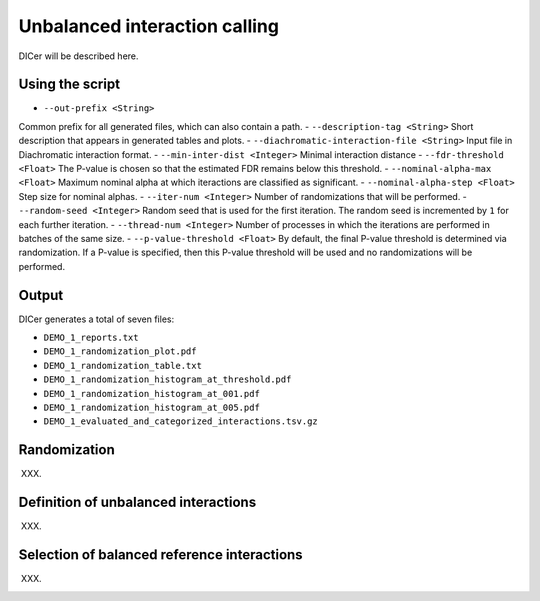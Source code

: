 .. _RST_Unbalanced_interaction_calling:

##############################
Unbalanced interaction calling
##############################

DICer will be described here.

****************
Using the script
****************

- ``--out-prefix <String>``
Common prefix for all generated files, which can also contain a path.
- ``--description-tag <String>``
Short description that appears in generated tables and plots.
- ``--diachromatic-interaction-file <String>``
Input file in Diachromatic interaction format.
- ``--min-inter-dist <Integer>``
Minimal interaction distance
- ``--fdr-threshold <Float>``
The P-value is chosen so that the estimated FDR remains below this threshold.
- ``--nominal-alpha-max <Float>``
Maximum nominal alpha at which iteractions are classified as significant.
- ``--nominal-alpha-step <Float>``
Step size for nominal alphas.
- ``--iter-num <Integer>``
Number of randomizations that will be performed.
- ``--random-seed <Integer>``
Random seed that is used for the first iteration. The random seed is incremented by ``1`` for each further iteration.
- ``--thread-num <Integer>``
Number of processes in which the iterations are performed in batches of the same size.
- ``--p-value-threshold <Float>``
By default, the final P-value threshold is determined via randomization. If a P-value is specified, then this P-value threshold will be used and no randomizations will be performed.

******
Output
******

DICer generates a total of seven files:

- ``DEMO_1_reports.txt``
- ``DEMO_1_randomization_plot.pdf``
- ``DEMO_1_randomization_table.txt``
- ``DEMO_1_randomization_histogram_at_threshold.pdf``
- ``DEMO_1_randomization_histogram_at_001.pdf``
- ``DEMO_1_randomization_histogram_at_005.pdf``
- ``DEMO_1_evaluated_and_categorized_interactions.tsv.gz``

*************
Randomization
*************

XXX.

*************************************
Definition of unbalanced interactions
*************************************

XXX.

********************************************
Selection of balanced reference interactions
********************************************

XXX.

